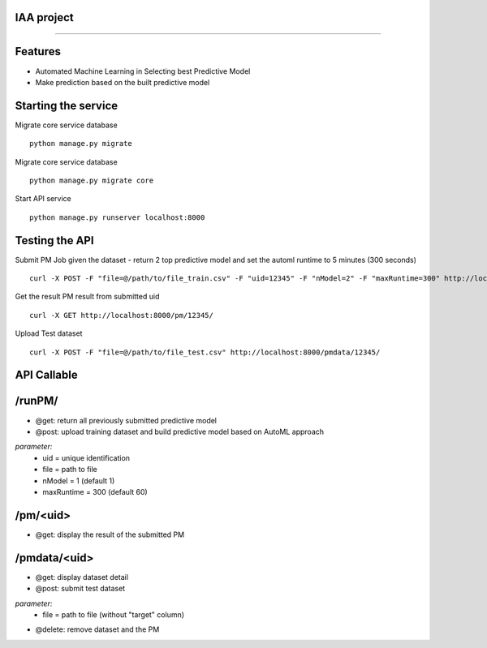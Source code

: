 IAA project
--------
--------


Features
--------

* Automated Machine Learning in Selecting best Predictive Model
* Make prediction based on the built predictive model



Starting the service
--------
Migrate core service database

::

	python manage.py migrate

Migrate core service database

::

	python manage.py migrate core

Start API service

::

	python manage.py runserver localhost:8000



Testing the API
--------
Submit PM Job given the dataset - return 2 top predictive model and set the automl runtime to 5 minutes (300 seconds)

:: 

	curl -X POST -F "file=@/path/to/file_train.csv" -F "uid=12345" -F "nModel=2" -F "maxRuntime=300" http://localhost:8000/runPM/



Get the result PM result from submitted uid 

::

	curl -X GET http://localhost:8000/pm/12345/



Upload Test dataset

::

	curl -X POST -F "file=@/path/to/file_test.csv" http://localhost:8000/pmdata/12345/



API Callable
--------

**/runPM/**
--------
* @get: return all previously submitted predictive model
* @post: upload training dataset and build predictive model based on AutoML approach
*parameter:*
	* uid = unique identification
	* file = path to file
	* nModel = 1 (default 1)
	* maxRuntime = 300 (default 60)


**/pm/<uid>** 
--------
* @get: display the result of the submitted PM


**/pmdata/<uid>**
--------
* @get: display dataset detail
* @post: submit test dataset
*parameter:*
	* file = path to file (without "target" column)
* @delete: remove dataset and the PM

